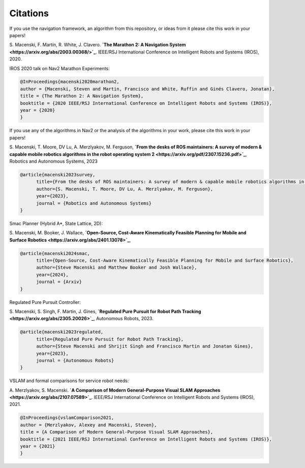 .. _citations:

Citations
#########

If you use the navigation framework, an algorithm from this repository, or ideas from it
please cite this work in your papers!


S. Macenski, F. Martín, R. White, J. Clavero.
**`The Marathon 2: A Navigation System <https://arxiv.org/abs/2003.00368/>`_**.
IEEE/RSJ International Conference on Intelligent Robots and Systems (IROS), 2020.

IROS 2020 talk on Nav2 Marathon Experiments:

.. raw:: html

    <h1 align="center">
      <div style="position: relative; padding-bottom: 0%; overflow: hidden; max-width: 100%; height: auto;">
        <iframe width="708" height="400" src="https://www.youtube.com/embed/QB7lOKp3ZDQ?autoplay=1&mute=1" frameborder="1" allowfullscreen></iframe>
      </div>
    </h1>

.. code-block:: bash

   @InProceedings{macenski2020marathon2,
   author = {Macenski, Steven and Martin, Francisco and White, Ruffin and Ginés Clavero, Jonatan},
   title = {The Marathon 2: A Navigation System},
   booktitle = {2020 IEEE/RSJ International Conference on Intelligent Robots and Systems (IROS)},
   year = {2020}
   }

If you use any of the algorithms in Nav2 or the analysis of the algorithms in your work, please cite this work in your papers!

S. Macenski, T. Moore, DV Lu, A. Merzlyakov, M. Ferguson,
**`From the desks of ROS maintainers: A survey of modern & capable mobile robotics algorithms in the robot operating system 2 <https://arxiv.org/pdf/2307.15236.pdf>`_**,
Robotics and Autonomous Systems, 2023

.. code-block:: bash

  @article{macenski2023survey,
        title={From the desks of ROS maintainers: A survey of modern & capable mobile robotics algorithms in the robot operating system 2},
        author={S. Macenski, T. Moore, DV Lu, A. Merzlyakov, M. Ferguson},
        year={2023},
        journal = {Robotics and Autonomous Systems}
  }

Smac Planner (Hybrid A*, State Lattice, 2D):

S. Macenski, M. Booker, J. Wallace,
**`Open-Source, Cost-Aware Kinematically Feasible Planning for Mobile and Surface Robotics <https://arxiv.org/abs/2401.13078>`_**,

.. code-block:: bash

  @article{macenski2024smac,
        title={Open-Source, Cost-Aware Kinematically Feasible Planning for Mobile and Surface Robotics},
        author={Steve Macenski and Matthew Booker and Josh Wallace},
        year={2024},
        journal = {Arxiv}
  }

Regulated Pure Pursuit Controller:

S. Macenski, S. Singh, F. Martin, J. Gines,
**`Regulated Pure Pursuit for Robot Path Tracking <https://arxiv.org/abs/2305.20026>`_**,
Autonomous Robots, 2023.

.. code-block:: bash

  @article{macenski2023regulated,
        title={Regulated Pure Pursuit for Robot Path Tracking},
        author={Steve Macenski and Shrijit Singh and Francisco Martin and Jonatan Gines},
        year={2023},
        journal = {Autonomous Robots}
  }

VSLAM and formal comparisons for service robot needs:

A. Merzlyakov, S. Macenski.
**`A Comparison of Modern General-Purpose Visual SLAM Approaches <https://arxiv.org/abs/2107.07589>`_**.
IEEE/RSJ International Conference on Intelligent Robots and Systems (IROS), 2021.

.. code-block:: bash

   @InProceedings{vslamComparison2021,
   author = {Merzlyakov, Alexey and Macenski, Steven},
   title = {A Comparison of Modern General-Purpose Visual SLAM Approaches},
   booktitle = {2021 IEEE/RSJ International Conference on Intelligent Robots and Systems (IROS)},
   year = {2021}
   }
